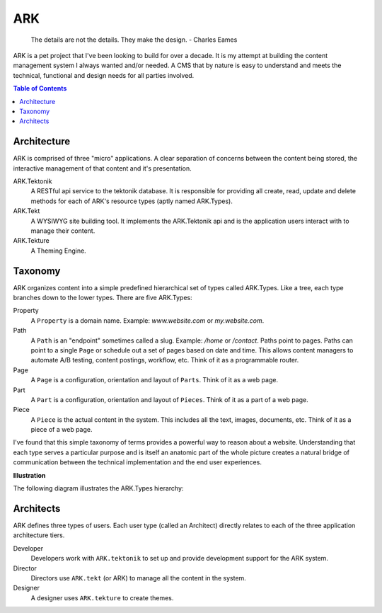 ==================================================================
ARK
==================================================================

    The details are not the details. They make the design.
    - Charles Eames


ARK is a pet project that I've been looking to build for over a decade. It is my attempt at building the content management system I always wanted and/or needed. A CMS that by nature is easy to understand and meets the technical, functional and design needs for all parties involved. 

.. _TOP:
.. contents:: Table of Contents
   :depth: 2

Architecture
------------
ARK is comprised of three "micro" applications. A clear separation of concerns between the content being stored, the interactive management of that content and it's presentation.

ARK.Tektonik
   A RESTful api service to the tektonik database. It is responsible for providing all create, read, update and delete methods for each of ARK's resource types (aptly named ARK.Types).
ARK.Tekt
   A WYSIWYG site building tool. It implements the ARK.Tektonik api and is the application users interact with to manage their content.
ARK.Tekture
   A Theming Engine.

Taxonomy
-------------
ARK organizes content into a simple predefined hierarchical set of types called ARK.Types. Like a tree, each type branches down to the lower types. There are five ARK.Types:

Property
   A ``Property`` is a domain name. Example: *www.website.com* or *my.website.com*. 

Path
   A ``Path`` is an "endpoint" sometimes called a slug. Example: */home* or */contact*. Paths point to pages. Paths can point to a single ``Page`` or schedule out a set of pages based on date and time. This allows content managers to automate A/B testing, content postings, workflow, etc. Think of it as a programmable router.

Page
   A ``Page`` is a configuration, orientation and layout of ``Parts``. Think of it as a web page. 

Part
  A ``Part`` is a configuration, orientation and layout of ``Pieces``. Think of it as a part of a web page.

Piece
  A ``Piece`` is the actual content in the system. This includes all the text, images, documents, etc. Think of it as a piece of a web page.

I've found that this simple taxonomy of terms provides a powerful way to reason about a website. Understanding that each type serves a particular purpose and is itself an anatomic part of the whole picture creates a natural bridge of communication between the technical implementation and the end user experiences.

**Illustration**

The following diagram illustrates the ARK.Types hierarchy:

.. image:: ARK.png
   :scale: 75 %
   :alt: ARK.Types
   :align: right

Architects
----------
ARK defines three types of users. Each user type (called an Architect) directly relates to each of the three application architecture tiers.

Developer
   Developers work with ``ARK.tektonik`` to set up and provide development support for the ARK system.

Director
   Directors use ``ARK.tekt`` (or ARK) to manage all the content in the system.

Designer
   A designer uses ``ARK.tekture`` to create themes.


